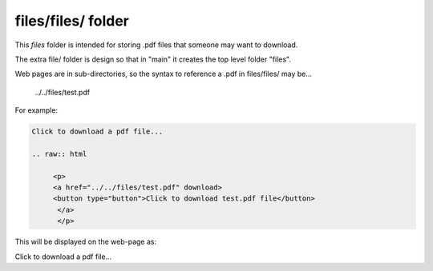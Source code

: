 files/files/ folder
-------------------

This *files* folder is intended for storing .pdf files that someone may want to download.

The extra file/ folder is design so that in "main" it creates the top level folder "files".

Web pages are in sub-directories, so the syntax to reference a .pdf in files/files/ may be...

     ../../files/test.pdf

For example:

.. code-block::
   :linenos

   Click to download a pdf file...

   .. raw:: html

        <p>
        <a href="../../files/test.pdf" download>
        <button type="button">Click to download test.pdf file</button>
         </a>
         </p>
  
This will be displayed on the web-page as:

Click to download a pdf file...

.. raw:: html

    <p>
    <a href="../../files/test.pdf" download>
    <button type="button">Click to download test.pdf file</button>
     </a>
     </p>

